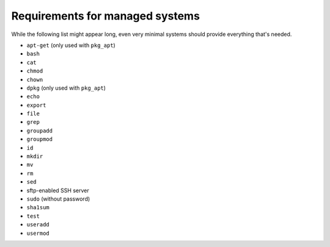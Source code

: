 Requirements for managed systems
================================

While the following list might appear long, even very minimal systems should provide everything that's needed.

* ``apt-get`` (only used with ``pkg_apt``)
* ``bash``
* ``cat``
* ``chmod``
* ``chown``
* ``dpkg`` (only used with ``pkg_apt``)
* ``echo``
* ``export``
* ``file``
* ``grep``
* ``groupadd``
* ``groupmod``
* ``id``
* ``mkdir``
* ``mv``
* ``rm``
* ``sed``
* sftp-enabled SSH server
* ``sudo`` (without password)
* ``sha1sum``
* ``test``
* ``useradd``
* ``usermod``

